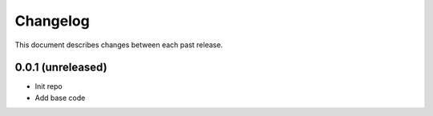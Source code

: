 Changelog
#########

This document describes changes between each past release.



0.0.1 (unreleased)
==================

- Init repo
- Add base code
